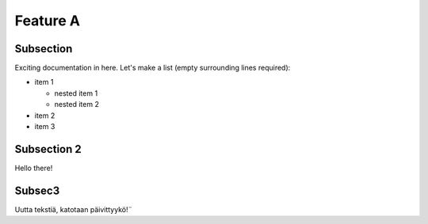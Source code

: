 .. _my-reference-label:

Feature A
=========

Subsection
----------

Exciting documentation in here.
Let's make a list (empty surrounding lines required):

- item 1

  - nested item 1
  - nested item 2

- item 2
- item 3


Subsection 2
------------

Hello there!

Subsec3
----------

Uutta tekstiä, katotaan päivittyykö!¨

